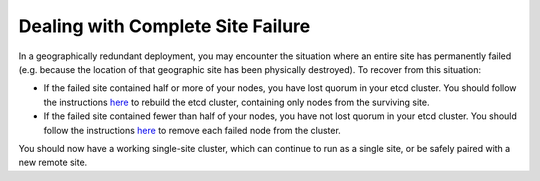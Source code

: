 Dealing with Complete Site Failure
----------------------------------

In a geographically redundant deployment, you may encounter the
situation where an entire site has permanently failed (e.g. because the
location of that geographic site has been physically destroyed). To
recover from this situation:

-  If the failed site contained half or more of your nodes, you have
   lost quorum in your etcd cluster. You should follow the instructions
   `here <http://clearwater.readthedocs.io/en/latest/Handling_Multiple_Failed_Nodes.html>`__
   to rebuild the etcd cluster, containing only nodes from the surviving
   site.
-  If the failed site contained fewer than half of your nodes, you have
   not lost quorum in your etcd cluster. You should follow the
   instructions
   `here <http://clearwater.readthedocs.io/en/latest/Handling_Failed_Nodes.html>`__
   to remove each failed node from the cluster.

You should now have a working single-site cluster, which can continue to
run as a single site, or be safely paired with a new remote site.
